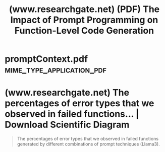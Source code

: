 :PROPERTIES:
:ID:       91af8918-9413-41f4-a29b-848b1edae85e
:ROAM_REFS: https://www.researchgate.net/publication/387540631_The_Impact_of_Prompt_Programming_on_Function-Level_Code_Generation
:END:
#+title: (www.researchgate.net) (PDF) The Impact of Prompt Programming on Function-Level Code Generation
#+filetags: :nlp:artificial_intelligence:programming:software_development:computer_science:article:science_paper:website:

#+begin_quote
  * The Impact of Prompt Programming on Function-Level Code Generation

  - December 2024

  DOI:[[http://dx.doi.org/10.48550/arXiv.2412.20545][10.48550/arXiv.2412.20545]]

  Authors:

  [[https://www.researchgate.net/scientific-contributions/Ranim-Khojah-2256035788][Ranim Khojah]]

  [[https://www.researchgate.net/scientific-contributions/Francisco-Gomes-de-Oliveira-Neto-2181795201][Francisco Gomes de Oliveira Neto]]

  [[https://www.researchgate.net/profile/Mazen-Mohamad][Mazen Mohamad]]

  - [[https://www.researchgate.net/institution/RISE_Research_Institutes_of_Sweden][RISE Research Institutes of Sweden]]

  [[https://www.researchgate.net/profile/Philipp-Leitner-3][Philipp Leitner]]

  - [[https://www.researchgate.net/institution/Chalmers-University-of-Technology][Chalmers University of Technology]]

  ** Abstract and Figures

  Large Language Models (LLMs) are increasingly used by software engineers for code generation.  However, limitations of LLMs such as irrelevant or incorrect code have highlighted the need for prompt programming (or prompt engineering) where engineers apply specific prompt techniques (e.g., chain-of-thought or input-output examples) to improve the generated code.  Despite this, the impact of different prompt techniques – and their combinations – on code generation remains underexplored.  In this study, we introduce CodePromptEval, a dataset of 7072 prompts designed to evaluate five prompt techniques (few-shot, persona, chain-of-thought, function signature, list of packages) and their effect on the correctness, similarity, and quality of complete functions generated by three LLMs (GPT-4o, Llama3, and Mistral). Our findings show that while certain prompt techniques significantly influence the generated code, combining multiple techniques does not necessarily improve the outcome.  Additionally, we observed a trade-off between correctness and quality when using prompt techniques.  Our dataset and replication package enable future research on improving LLM-generated code and evaluating new prompt techniques.
#+end_quote
* promptContext.pdf                               :mime_type_application_pdf:
:PROPERTIES:
:ID:       8d793c01-cf29-4cd0-9d01-f2e61fc24d4d
:END:

#+begin_quote
  * The Impact of Prompt Programming on Function-Level Code Generation

  Ranim Khojah, Francisco Gomes de Oliveira Neto, Mazen Mohamad, Philipp Leitner

  Chalmers University of Technology and University of Gothenburg, 2RISE Research Institutes of Sweden Gothenburg, Sweden

  khojah@chalmers.se, francisco.gomes@cse.gu.se, mazen.mohamad@ri.se, philipp.leitner@chalmers.se

  ** Abstract

  Large Language Models (LLMs) are increasingly used by software engineers for code generation.  However, limitations of LLMs such as irrelevant or incorrect code have highlighted the need for prompt programming (or prompt engineering) where engineers apply specific prompt techniques (e.g., chain-of-thought or input-output examples) to improve the generated code.  Despite this, the impact of different prompt techniques — and their combinations — on code generation remains underexplored.  In this study, we introduce CodePromptEval, a dataset of 7072 prompts designed to evaluate five prompt techniques (few-shot, persona, chain-of-thought, function signature, list of packages) and their effect on the correctness, similarity, and quality of complete functions generated by three LLMs (GPT-4o, Llama3, and Mistral). Our findings show that while certain prompt techniques significantly influence the generated code, combining multiple techniques does not necessarily improve the outcome.  Additionally, we observed a trade-off between correctness and quality when using prompt techniques.  Our dataset and replication package enable future research on improving LLM-generated code and evaluating new prompt techniques.
#+end_quote
* (www.researchgate.net) The percentages of error types that we observed in failed functions... | Download Scientific Diagram
:PROPERTIES:
:ID:       e6bb280c-e6ec-4cd3-889c-285099b9e7ec
:ROAM_REFS: https://www.researchgate.net/figure/The-percentages-of-error-types-that-we-observed-in-failed-functions-generated-by_fig6_387540631
:END:

#+begin_quote
  The percentages of error types that we observed in failed functions generated by different combinations of prompt techniques (Llama3).
#+end_quote
